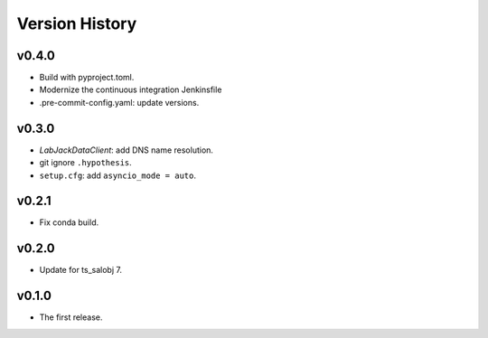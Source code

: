 .. py:currentmodule:: lsst.ts.ess.labjack

.. _lsst.ts.ess.version_history:

###############
Version History
###############

v0.4.0
------

* Build with pyproject.toml.
* Modernize the continuous integration Jenkinsfile
* .pre-commit-config.yaml: update versions.

v0.3.0
------

* `LabJackDataClient`: add DNS name resolution.
* git ignore ``.hypothesis``.
* ``setup.cfg``: add ``asyncio_mode = auto``.

v0.2.1
------

* Fix conda build.

v0.2.0
------

* Update for ts_salobj 7.

v0.1.0
------

* The first release.
